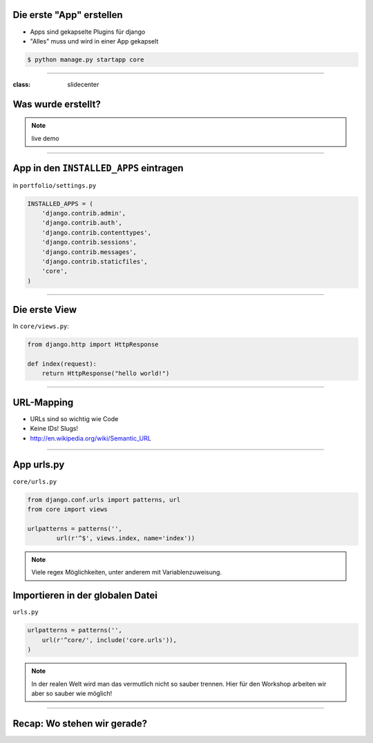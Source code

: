 Die erste "App" erstellen
--------------------------

* Apps sind gekapselte Plugins für django
* "Alles" muss und wird in einer App gekapselt


.. code-block:: console

   $ python manage.py startapp core


----

:class: slidecenter

Was wurde erstellt?
---------------------

.. note::
   live demo

----



App in den ``INSTALLED_APPS``  eintragen
------------------------------------------

in ``portfolio/settings.py``

.. code-block:: python

   INSTALLED_APPS = (
       'django.contrib.admin',
       'django.contrib.auth',
       'django.contrib.contenttypes',
       'django.contrib.sessions',
       'django.contrib.messages',
       'django.contrib.staticfiles',
       'core',
   )



----

Die erste View
----------------

In ``core/views.py``:

.. code-block:: python
   
   from django.http import HttpResponse
   
   def index(request):
       return HttpResponse("hello world!")



----


URL-Mapping
------------

* URLs sind so wichtig wie Code
* Keine IDs! Slugs!
* http://en.wikipedia.org/wiki/Semantic_URL


----

App urls.py
------------

``core/urls.py``

.. code-block:: python

   from django.conf.urls import patterns, url
   from core import views
   
   urlpatterns = patterns('',
           url(r'^$', views.index, name='index'))

.. note::
   Viele regex Möglichkeiten, unter anderem mit Variablenzuweisung. 


Importieren in der globalen Datei
----------------------------------

``urls.py``

.. code-block:: python

   urlpatterns = patterns('',
       url(r'^core/', include('core.urls')),
   )

.. note::
   In der realen Welt wird man das vermutlich nicht so sauber trennen. Hier für den Workshop arbeiten wir aber so sauber wie möglich!

----


Recap: Wo stehen wir gerade?
-----------------------------

.. image:: ../_static/django_structure.png
    :width: 100%
